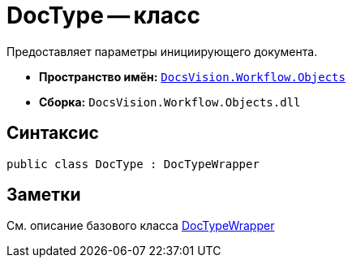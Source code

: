 = DocType -- класс

Предоставляет параметры инициирующего документа.

* *Пространство имён:* `xref:api/DocsVision/Workflow/Objects/Objects_NS.adoc[DocsVision.Workflow.Objects]`
* *Сборка:* `DocsVision.Workflow.Objects.dll`

== Синтаксис

[source,csharp]
----
public class DocType : DocTypeWrapper
----

== Заметки

См. описание базового класса xref:api/DocsVision/Workflow/Objects/DocTypeWrapper_CL.adoc[DocTypeWrapper]
